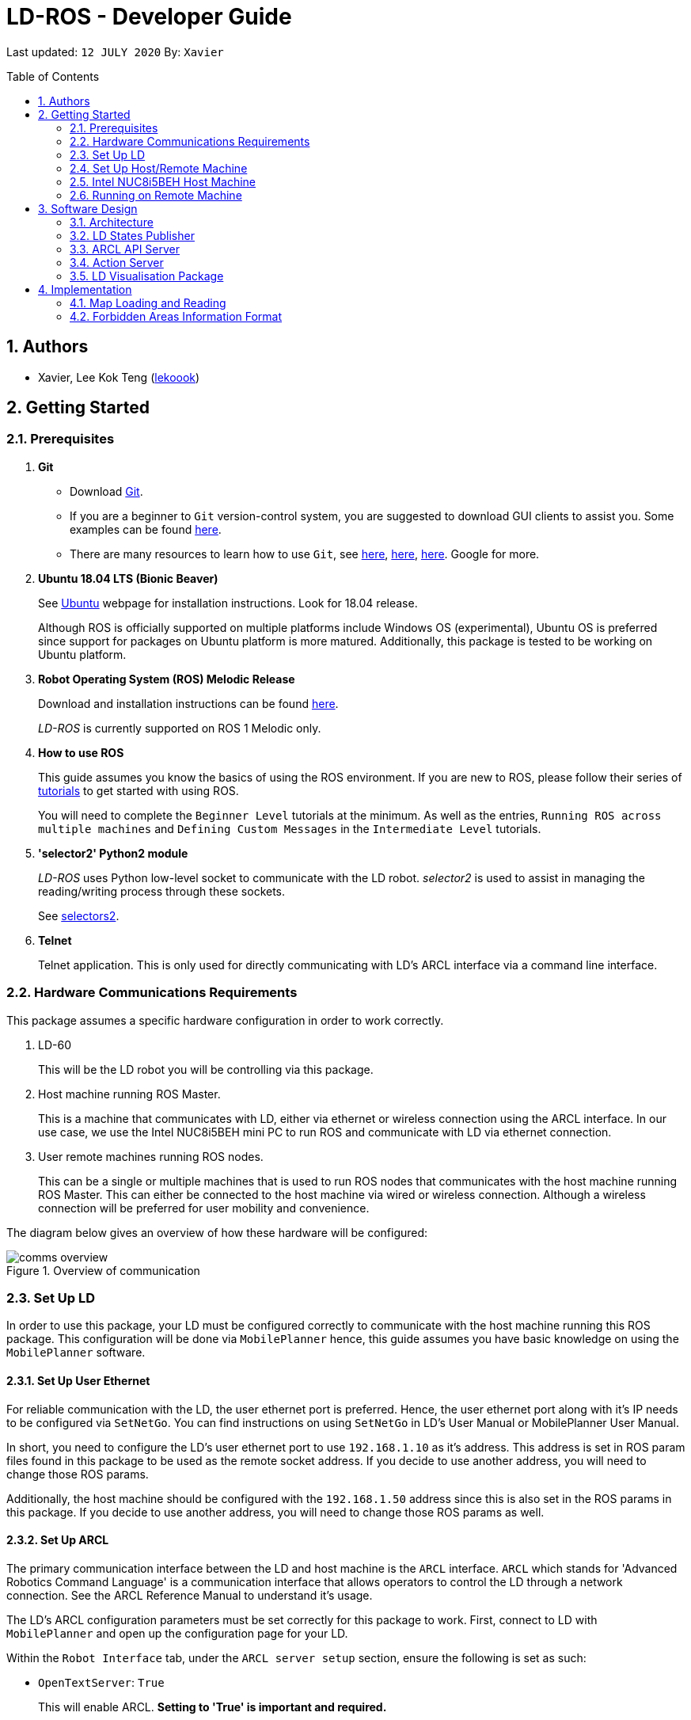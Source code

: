= LD-ROS - Developer Guide
:site-section: DeveloperGuide
:toc:
:toc-title: Table of Contents
:toc-placement: preamble
:icons: font
:sectnums:
:imagesDir: dg-images
:librariesDir: ../libraries
:stylesDir: stylesheets
:xrefstyle: full
:experimental:
:linkattrs:
ifdef::env-github[]
:tip-caption: :bulb:
:note-caption: :information_source:
:warning-caption: :warning:
endif::[]

:url-repo: https://github.com/zach-goh/OmronRepos/tree/master
:url-ug: https://github.com/zach-goh/OmronRepos/blob/master/docs/UserGuide.adoc

Last updated: `12 JULY 2020` By: `Xavier`

== Authors

* Xavier, Lee Kok Teng (link:https://github.com/lekoook[lekoook])

== Getting Started
[[prerequisites]]
=== Prerequisites

. **Git**
+
* Download link:https://git-scm.com/downloads[Git]. 
+
* If you are a beginner to `Git` version-control system, you are suggested to download GUI clients to assist you. Some examples can be found link:https://git-scm.com/downloads/guis/[here].
+
* There are many resources to learn how to use `Git`, see link:https://git-scm.com/doc[here], link:https://try.github.io/[here], link:https://product.hubspot.com/blog/git-and-github-tutorial-for-beginners[here]. Google for more.

. **Ubuntu 18.04 LTS (Bionic Beaver)**
+
See link:https://ubuntu.com/[Ubuntu] webpage for installation instructions. Look for 18.04 release.
+
Although ROS is officially supported on multiple platforms include Windows OS (experimental), Ubuntu OS is preferred since support for packages on Ubuntu platform is more matured. Additionally, this package is tested to be working on Ubuntu platform.

. **Robot Operating System (ROS) Melodic Release**
+
Download and installation instructions can be found link:http://wiki.ros.org/melodic/Installation[here].
+
__LD-ROS__ is currently supported on ROS 1 Melodic only.
+

. **How to use ROS**
+
This guide assumes you know the basics of using the ROS environment. If you are new to ROS, please follow their series of link:http://wiki.ros.org/ROS/Tutorials[tutorials] to get started with using ROS.
+
You will need to complete the `Beginner Level` tutorials at the minimum. As well as the entries, `Running ROS across multiple machines` and `Defining Custom Messages` in the `Intermediate Level` tutorials.

. **'selector2' Python2 module**
+
__LD-ROS__ uses Python low-level socket to communicate with the LD robot. __selector2__ is used to assist in managing the reading/writing process through these sockets.
+
See link:https://pypi.org/project/selectors2/[selectors2].

. **Telnet**
+
Telnet application. This is only used for directly communicating with LD's ARCL interface via a command line interface.

=== Hardware Communications Requirements
This package assumes a specific hardware configuration in order to work correctly.

. LD-60
+
This will be the LD robot you will be controlling via this package.

. Host machine running ROS Master.
+
This is a machine that communicates with LD, either via ethernet or wireless connection using the ARCL interface. In our use case, we use the Intel NUC8i5BEH mini PC to run ROS and communicate with LD via ethernet connection.

. User remote machines running ROS nodes.
+
This can be a single or multiple machines that is used to run ROS nodes that communicates with the host machine running ROS Master. This can either be connected to the host machine via wired or wireless connection. Although a wireless connection will be preferred for user mobility and convenience.

The diagram below gives an overview of how these hardware will be configured:

.Overview of communication
image::comms_overview.png[]

=== Set Up LD
In order to use this package, your LD must be configured correctly to communicate with the host machine running this ROS package. This configuration will be done via `MobilePlanner` hence, this guide assumes you have basic knowledge on using the `MobilePlanner` software.

==== Set Up User Ethernet
For reliable communication with the LD, the user ethernet port is preferred. Hence, the user ethernet port along with it's IP needs to be configured via `SetNetGo`. You can find instructions on using `SetNetGo` in LD's User Manual or MobilePlanner User Manual.

In short, you need to configure the LD's user ethernet port to use `192.168.1.10` as it's address. This address is set in ROS param files found in this package to be used as the remote socket address. If you decide to use another address, you will need to change those ROS params.

Additionally, the host machine should be configured with the `192.168.1.50` address since this is also set in the ROS params in this package. If you decide to use another address, you will need to change those ROS params as well.

==== Set Up ARCL
The primary communication interface between the LD and host machine is the `ARCL` interface. `ARCL` which stands for 'Advanced Robotics Command Language' is a communication interface that allows operators to control the LD through a network connection. See the ARCL Reference Manual to understand it's usage.

The LD's ARCL configuration parameters must be set correctly for this package to work. First, connect to LD with `MobilePlanner` and open up the configuration page for your LD.

Within the `Robot Interface` tab, under the `ARCL server setup` section, ensure the following is set as such:

* `OpenTextServer`: `True`
+
This will enable ARCL. **Setting to 'True' is important and required.**
* `PortNumber`: `7171`
+ 
This is the port number that remote clients (like this ROS package) needs to connect to for ARCL. Default is `7171`. The ROS params is set to use this port. If you change this port here, you will need to change those ROS params as well.
* `Password`: `adept`
+
This is the password for ARCL server. **This is required.** The ROS parameter for this password in this package is set to `adept`. If you set this to something else other than `adept` in this field, you will need to change those ROS params as well.

.Example for `ARCL server setup`
image::arcl_server_setup.png[]

Within the `Robot Interface` tab, under the `Outgoing ARCL connection setup` section, ensure the following is set as such:

* `OutgoingHostname`: `192.168.1.50`
+
This is the address of your host machine. If you have set up your host machine to have a different address, this field must reflect that.
* `OutgoingPort`: `7179`
+
This is the port used in LD for ARCL communication. Default is `7179`.
* `SendStatusInterval`: `0`
+
This is the frequency of sending ARCL single line status command. We are the multiple lines status command and not this single line. So set this to `0`.
* `OutgoingSocketTimeoutInMins`: `-1.0`
+
This value indicates the duration in minutes before LD closes a ARCL connection when no data is received. Since we may not send data to ARCL all the time and we do not want the connection to close prematurely, set this to `-1.0` which keeps the connection open indefinitely until we close it.
* `RequireConnectionToPathPlan`: `True`
+
Setting this 'True' incates that an ARCL connection is required for the robot to drive autonomously. For extra safety, this is set to 'True' so in the case that a connection between host machine and LD it lost, it would stop driving autonomously.

.Example for `Outgoing ARCL connection setup`
image::outgoing_arcl_connection_setup.png[]

Within the `Robot Interface` tab, under the `Outgoing ARCL commands` section, ensure the following is set as such:

* `OutgoingCommands1`: `Status`
+
This will get LD to send out the `Status` ARCL command repeatedly on it's own.
* `OutgoingCommands1Seconds`: `0.1`
+
This is the interval for `OutgoingCommands1` configuration.
* `OutgoingCommands2`: `RangeDeviceGetCurrent Laser_1`
+
This will get LD to send out the XY coordinates from it's main LIDAR scan repeatedly on it's own.
* `OutgoingCommands2Seconds`: `0.5`
+
This is the interval for `OutgoingCommands2` configuration.
* `OutgoingCommands3`: `GetGoals | Odometer | ApplicationFaultQuery`
+
This will get LD to send out the `GetGoals`, `Odometer` and `ApplicationFaultQuery` ARCL command repeatedly on it's own.
* `OutgoingCommands3Seconds`: `0.6`
+
This is the interval for `OutgoingCommands3` configuration.

The above interval values tested to be working. You can modify them if you find a need to (ie. faster laser scan updates).

.Example for `Outgoing ARCL commands`
image::outgoing_arcl_commands.png[]

[[set-up-host-remote-machine]]
=== Set Up Host/Remote Machine
The host machine is used to run the ROS Master and communicates with LD via the ARCL interface in order to retrieve vital information about the LD that is used for this package to work.

In our use case, we use the Intel NUC8i5BEH mini PC as host machine connected to LD's user ethernet port. Make sure your host machine meets the requirements in <<prerequisites>>.

As for remote machine(s), you can use your personal computer to run ROS nodes. Make sure your machine meets the requirements in <<prerequisites>>.

==== IP Address
Since we have set the `OutgoingHostname` to `192.168.1.50`, you need to set the ethernet network interface of your host machine to have an address of `192.168.1.50` as well. Look online on how to do this for Ubuntu.

==== ROS Multiple Machines
In order to run ROS on mulitple machines, you need to configure your host machine as well as your user remote machine(s) to talk to each other correctly.

ROS has provided a link:http://wiki.ros.org/ROS/NetworkSetup[guide] for doing this. Please follow it to understand how to set up correctly.

They have also provided a simple link:http://wiki.ros.org/ROS/Tutorials/MultipleMachines[tutorial] to run simple ROS nodes that will test if you have configured correctly. You can follow these instructions to test your configurations.

==== Host Machine ROS Package Set Up
Once you have your network set up correctly, you need to set up our ROS package to work correctly in your host machine.

First, make sure you have installed ROS as described in <<prerequisites>>.

. Clone this repository to a directory of your choice with: 
+
....
cd /to/desired/path
git clone https://github.com/zach-goh/Omron_LD_ROS_Package
....
. Navigate to that directory with:
+
....
cd Omron_LD_ROS_Package
....
. Build this package with:
+
....
catkin build
....
+
Depending on your machine, this can take a while to build.
. After it has built successfully, ensure you source this workspace with:
+
....
source /devel/setup.bash
....
. Run the `om_aiv_util` package with:
+
....
roslaunch om_aiv_util 1robot.launch
....
+
This will launch the core nodes that communicates this host machine with LD via the ARCL interface.

[NOTE]
You may notice a mismatch of map and laser scans. In this case, you need to make sure the local copy of the map file in the host machine is the same as the one used internally by LD. To understand this, see <<map-loading-reading>>

=== Intel NUC8i5BEH Host Machine
As mentioned in this guide, we use `Intel NUC8i5BEH` mini PC as our host machine. This machine has met the requirements in <<prerequisites>> and has it's ROS set up to work with multiple machines as described in <<set-up-host-remote-machine>>.

Additionally, the machine has been configured to run this package automatically when it has booted into Ubuntu. This allows us to run ROS nodes on our own remote machines with this host machine as the ROS Master, in headless mode. The idea is that we do not need to fiddle with the host machine each time we want to use ROS with our LD. Press the power button on `Intel NUC8i5BEH`, waits for a minute or so to boot, then run ROS nodes on our remote machine(s).

This is achieved with help of several external programs and bash scripts:

. tmux and tmuxinator
+
`link:https://github.com/tmux/tmux/wiki[tmux]` is a terminal multiplexer for Unix-like operating systems. It allows multiple terminal sessions to be accessed simultaneously in a single window. This is useful for when we need to link:https://www.ssh.com/[ssh] into our host machine and needs to display multiple command line windows within a single window.
+
`link:https://github.com/tmuxinator/tmuxinator[tmuxinator]` allows us to create and manage tmux sessions easily. This is used by us to launch multiple command line windows including the ROS Master within a single `tmux` window. The configuration file for our tmuxinator set up can be found at `/home/omron/.tmuxinator/ld-ros.yaml` in our host machine.

. Custom bash script
+
In order to help automate the running of the ROS at boot, we have written a simple bash script to do this. This bash script can be found at `/home/omron/workspace/run-ld-ros.bash`. 
+
In short, it waits for ethernet connection to LD to be alive and then launch our ROS package using tmuxinator. See the contents of the file for details.

. `cron`
+
The custom bash script we have will automate the launching of several things for us. However, we need to get the machine to run that script at boot. To do this, we use `cron` job scheduling utility to help us. To configure, input `crontab -e` in a bash terminal. Please look online for usage of `cron`.

=== Running on Remote Machine
The instructions here assumes you have basic knowledge of using Git, Ubuntu, Bash terminal and ROS environment.

Follow these steps to run this package:

. Prepare a remote machine that meets the requirements in <<prerequisites>>. 
. Clone this repository to a directory of your choice with: 
+
....
cd /to/desired/path
git clone https://github.com/zach-goh/Omron_LD_ROS_Package
....
. Navigate to that directory with:
+
....
cd Omron_LD_ROS_Package
....
. Build this package with:
+
....
`catkin build`
....
+
Depending on your machine, this can take a while to build.
. After it has built successfully, ensure you source this workspace with:
+
....
source /devel/setup.bash
....
. Try running the `ld_visualisation` package with: 
+
....
roslaunch ld_visualisation display.launch
....
. If you have set up the host machine and ROS multiple machines correctly, you should see RVIZ opened with a map along with the laser scans of your LD.

== Software Design
[[architecture]]
=== Architecture
An overview of this package architecture is summarised in the diagram below:

.Overview of package
image::overview.png[]

External devices can communicate with the LD via the ARCL interface. The LD hosts an ARCL server that remote clients can communicate with. This is indicated by the blue `ARCL Server` block in the diagram.

In this case, the host machine will communicate via this ARCL interface. The host machine has three python modules, `Socket Driver`, `Socket Listener` and `Socket Taskmaster`. Each module opens a socket connection to the ARCL server. There are three ROS nodes that the host machines will run, `ARCL API Server`, `LD States Publisher` and `Action Server`. Their relationship with the python modules are illustrated in the diagram. These nodes and sockets will run on the host machine that is directly connected to the LD. These are indicated by the red blocks in the diagram.

`ARCL API Server` and `LD States Publisher` nodes are implemented in the `om_aiv_util` package. `Action Server` node is implemented in the `om_aiv_navigation` package.

With the three ROS nodes, the host machine will provide a ROS interface to allow remote machines to retrieve information from, as well as controlling the LD.

The remote machines are then able to leverage these nodes to communicate with the LD to retrieve information or to control it. These are indicated by the green blocks in the diagram. See <<ld-visualisation-package>> for how this can be implemented.

=== LD States Publisher
This ROS node is named `ld_states_publisher` during ROS runtime. The code can be found in `om_aiv_util/scripts/ld_states_publisher.py`.

The purpose of this node is to listen for a few standard information that is published by the ARCL server about the LD. It then publishes these information on dedicated topics in the ROS environment.

These information are summarised below:

* `Status`: General message on robot's operations and actions.
* `StateOfCharge`: Battery percentage
* `Location`: XY coordinates of LD's position
* `LocalizationScore`: The health of LD's localization accuracy.
* `Temperature`: Operation temperature of LD.
* `ExtendedStatusForHumans`: Additional message to `Status` message

=== ARCL API Server
This ROS service node is named `arcl_api_server` during ROS runtime. The code can be found in `om_aiv_util/scripts/arcl_api_server.py`.

The purpose of this service node is to allow other ROS nodes to requests for information of a ARCL command and waits for the response. Essentially this allows any ROS nodes to post a ARCL command to the ARCL server and retrieves the response via this service node without having to have access to LD directly.

This service node supports every single ARCL commands.

=== Action Server
This is a ROS action node, named `action_servers` during ROS runtime.
The code can be found in `om_aiv_navigation/scripts/action_servers.py`.

The purpose of this action node is similar to `ARCL API Server`. However, the key difference here is that is supports the publishing of feedback during the execution of a ARCL command. This is useful in instances where you need to execute a ARCL command that will last for a significant duration. 

For example, executing a `goto` ARCL command to move the LD to a specified location. The LD will take time to reach the goal. During this time ARCL server will continuously post messages regarding the status of this command. `Action Server` leverages this and informs callers of this action server about these status messages.

[[ld-visualisation-package]]
=== LD Visualisation Package
The `LD Visualisation` package illustrates how a remote machine can communicate with the host machine's ROS master in order to talk to the LD to retrieve information from it or control it.

`LD Visualisation` serves as an example as to how you can leverage the `ARCL API Server`, `LD States Publisher` and `Action Server` nodes to have basic interaction with the LD through ROS. 

To understand how `LD Visualisation` is structured with the entire ROS package and communicates with LD, see <<architecture>>.

`LD Visualisation` has four nodes, they are summarised as below:

[cols="1,1a", options="header"]
.LD Visualisation nodes
|===
|**Node name**
|**Description**

|joints_publisher
|
This node is responsible for subscribing to the topic that publishes current location of the LD.

Using this information, it updates the position of LD shown on RVIZ.

|goals_marker
|
This node is responsible for subscribing to the topic that publishes the name of goals that LD is tracking.

Using these goal names, it then requests for the coordinates of these goal points using `ARCL API Server`. These coordinates are used to visualise these goals on RVIZ.

|data_points_marker
|
This node is responsible for subscribing to the topic that publishes the coordinate of laser scan points.

Using these information, it publishes marker points on RVIZ to visualise every single scanned points.

Additionally, it also reads a `.map` created by the `MobilePlanner` software. This `.map` file contains all static map laser scan data points as well as forbidden areas. These information are all read by this node to be visualised on RVIZ. This is what makes the displaying of the map possible.

**This map file should exist on the remote machine running `LD Visualisation`.**

See <<map-loading-reading>> to understand how to load a map onto the remote machine.

|goto_point
|
This node is responsible for subscribing to the topic that publishes the position of the `2D Estimate Pose` tool in RVIZ.

Using this information, it sends an appropriate request to `Action Server` to request the LD to move to the specified position. During this motion, any feedback and result by the ARCL server is then published on the `Action Server` sub-topics.

This node essentially allows users to move the LD using RVIZ to any valid location on the RVIZ map.

|===

== Implementation
[[map-loading-reading]]
=== Map Loading and Reading
ARCL unfortunately does not provide an interface to retrieve every single map data point as well as other map objects information from the LD.

These information are stored in the `.map` file when you use `MobilePlanner` to scan a new map environment. The `ld_visualisation` package leverages this `.map` file to read these information display on RVIZ accordingly.

As it currently stands, a copy of the `.map` file must be retrieved from LD via `MobilePlanner`, placed in the `ld_visualisation/map` directory and renamed to `data.map`. This `.map` file is read by `data_points_marker` node during ROS runtime to display map information on RVIZ.

Any other `.map` files in this directory will be ignored.

The name of this `.map` file can be configured as a ROS param. `LD Visualisation` ROS params can be found in `ld_visualisation/param/vis_param.yaml`

With this implementation it means that any changes to the `.map` file on LD can be reflected in RVIZ only by transferring the entire new `.map` file to our package and restarting the `LD Visualisation` nodes. **This is a hard restriction from LD software.** Additional support has to be provided by the LD software team before a more user friendly and convenient solution can be reached.

=== Forbidden Areas Information Format
This section concerns how the forbidden areas information are stored in the `.map` file. The format is not so straightforward and hence I feel the need to include this section.

In the `.map` file, a forbidden area's information is encapsulated as a single line like so:

....
Cairn: ForbiddenArea 0 0 180.000000 "" ICON "FA1" -18561 -13725 -15055 -7739
....

* `ForbiddenArea` indicates that this line is information about a forbidden area.
* `180.000000` indicates the heading of this forbidden area.
* `FA1` indicates the name given to this forbidden area during creation.
* All other fields except for the last 4 numbers are irrelevant (As far as I know, except maybe the description field).

Now this is where it gets interesting.

Intuitively, a rectangle can be represented with two sets of XY coordinates that are two opposing corners of the said rectangle. This is also how it works in `MobilePlanner`. You give the coordinates of two opposing corners when drawing in `MobilePlanner`.

So, `-18561 -13725 -15055 -7739` must represent `X1 Y1 X2 Y2` which are the two opposing corners right?

**Wrong!**

In fact, if you compare the values here with the values you used to create the forbbiden area in `MobilePlanner`, they can be entirely different once you give a heading that is > 0.

**Turns out, the coordinates in the `.map` file are the polar coordinates transformation from the actual forbidden area.**

I'll illustrate with an example. Suppose you have an area defined with heading `90` degree and location denoted by two corners with the coordinates `6 0` and `4 2`, in the form of `X Y`. The centre of this area is thus `5 1`.

The `.map` file (transformed area) is polar coordinate transformation of the above coordinates. That means that the centre of the transformed area (radial coordinate), joined to the pole, known as pole axis is rotated by `90` degrees in the counter clockwise direction. The centre of this new transformed area is thus `-1 5`

As a result, the new coordinates of the respective corners will be `0 4` and `-2 6`. The line in `.map` file should be shown as:

....
Cairn: ForbiddenArea 0 0 90.000000 "" ICON "FA1" 0 4 -2 6
....

You may wish to experiment by drawing some simple forbidden areas on `MobilePlanner` and then drawing the coordinates on a 2D grid to understand what is going on here.

I'm not exactly sure why the `MobilePlanner` software team decided to do this way instead of __using Cartesian coordinates throughout__. It could be for calculation optimisation or to work with some other areas of their code. I hope this is the case...
